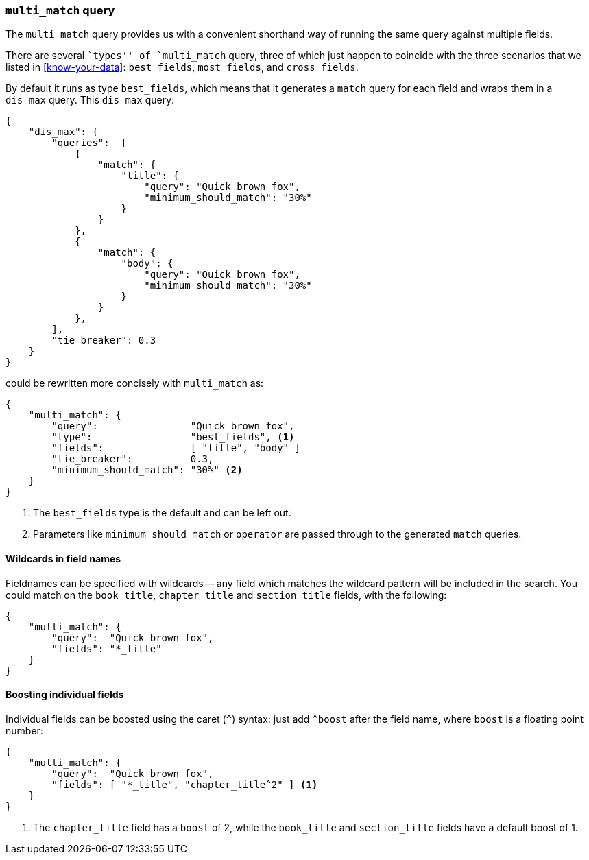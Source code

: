 === `multi_match` query

The `multi_match` query provides us with a convenient shorthand way of running
the same query against multiple fields.

****

There are several ``types'' of `multi_match` query, three of which just
happen to coincide with the three scenarios that we listed in
<<know-your-data>>:  `best_fields`, `most_fields`, and `cross_fields`.

****

By default it runs as type `best_fields`, which means that it generates a
`match` query for each field and wraps them in a `dis_max` query. This
`dis_max` query:

[source,js]
--------------------------------------------------
{
    "dis_max": {
        "queries":  [
            {
                "match": {
                    "title": {
                        "query": "Quick brown fox",
                        "minimum_should_match": "30%"
                    }
                }
            },
            {
                "match": {
                    "body": {
                        "query": "Quick brown fox",
                        "minimum_should_match": "30%"
                    }
                }
            },
        ],
        "tie_breaker": 0.3
    }
}
--------------------------------------------------

could be rewritten more concisely with `multi_match` as:

[source,js]
--------------------------------------------------
{
    "multi_match": {
        "query":                "Quick brown fox",
        "type":                 "best_fields", <1>
        "fields":               [ "title", "body" ]
        "tie_breaker":          0.3,
        "minimum_should_match": "30%" <2>
    }
}
--------------------------------------------------
<1> The `best_fields` type is the default and can be left out.
<2> Parameters like `minimum_should_match` or `operator` are passed through to
    the generated `match` queries.

==== Wildcards in field names

Fieldnames can be specified with wildcards -- any field which matches the
wildcard pattern will be included in the search. You could match on the
`book_title`, `chapter_title` and `section_title` fields, with the following:

[source,js]
--------------------------------------------------
{
    "multi_match": {
        "query":  "Quick brown fox",
        "fields": "*_title"
    }
}
--------------------------------------------------

==== Boosting individual fields

Individual fields can be boosted using the caret (`^`) syntax: just add
`^boost` after the field name, where `boost` is a floating point number:

[source,js]
--------------------------------------------------
{
    "multi_match": {
        "query":  "Quick brown fox",
        "fields": [ "*_title", "chapter_title^2" ] <1>
    }
}
--------------------------------------------------

<1> The `chapter_title` field has a `boost` of 2, while the `book_title` and
    `section_title` fields have a default boost of 1.
